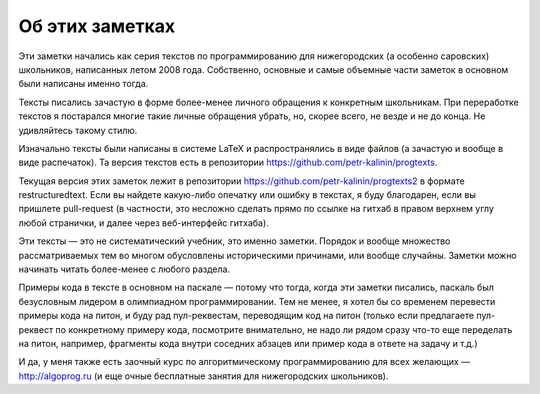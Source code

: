 Об этих заметках
================

Эти заметки начались как серия текстов по программированию для нижегородских (а особенно саровских) школьников,
написанных летом 2008 года. Собственно, основные и самые объемные части заметок в основном были написаны именно тогда.

Тексты писались зачастую в форме более-менее личного обращения к конкретным школьникам. При переработке текстов
я постарался многие такие личные обращения убрать, но, скорее всего, не везде и не до конца. Не удивляйтесь такому стилю.

Изначально тексты были написаны в системе LaTeX и распространялись в виде файлов (а зачастую и вообще в виде распечаток).
Та версия текстов есть в репозитории https://github.com/petr-kalinin/progtexts.

Текущая версия этих заметок лежит в репозитории https://github.com/petr-kalinin/progtexts2 в формате restructuredtext.
Если вы найдете какую-либо опечатку или ошибку в текстах, я буду благодарен, если вы пришлете pull-request
(в частности, это несложно сделать прямо по ссылке на гитхаб в правом верхнем углу любой странички, и далее через веб-интерфейс гитхаба).

Эти тексты — это не систематический учебник, это именно заметки. Порядок и вообще множество рассматриваемых тем
во многом обусловлены историческими причинами, или вообще случайны. Заметки можно начинать читать более-менее с любого раздела.

Примеры кода в тексте в основном на паскале — потому что тогда, когда эти заметки писались, паскаль был безусловным лидером
в олимпиадном программировании. Тем не менее, я хотел бы со временем перевести примеры кода на питон, и буду рад пул-реквестам,
переводящим код на питон (только если предлагаете пул-реквест по конкретному примеру кода, посмотрите внимательно,
не надо ли рядом сразу что-то еще переделать на питон, например, фрагменты кода внутри соседних абзацев или пример кода в ответе 
на задачу и т.д.)

И да, у меня также есть заочный курс по алгоритмическому программированию для всех желающих — http://algoprog.ru
(и еще очные бесплатные занятия для нижегородских школьников).
